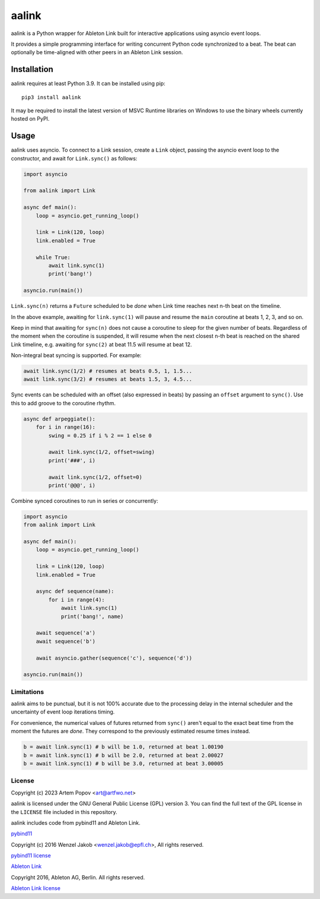 ======
aalink
======

aalink is a Python wrapper for Ableton Link built for interactive applications
using asyncio event loops.

It provides a simple programming interface for writing concurrent Python code
synchronized to a beat. The beat can optionally be time-aligned with other
peers in an Ableton Link session.

Installation
============

aalink requires at least Python 3.9. It can be installed using pip::

    pip3 install aalink

It may be required to install the latest version of MSVC Runtime libraries
on Windows to use the binary wheels currently hosted on PyPI.

Usage
=====

aalink uses asyncio. To connect to a Link session, create a ``Link`` object,
passing the asyncio event loop to the constructor, and await for
``Link.sync()`` as follows:

.. code-block:: python

    import asyncio

    from aalink import Link

    async def main():
        loop = asyncio.get_running_loop()

        link = Link(120, loop)
        link.enabled = True

        while True:
            await link.sync(1)
            print('bang!')

    asyncio.run(main())

``Link.sync(n)`` returns a ``Future`` scheduled to be *done* when Link time
reaches next n-th beat on the timeline.

In the above example, awaiting for ``link.sync(1)`` will pause and resume
the ``main`` coroutine at beats 1, 2, 3, and so on.

Keep in mind that awaiting for ``sync(n)`` does not cause a coroutine to sleep
for the given number of beats. Regardless of the moment when the coroutine is
suspended, it will resume when the next closest n-th beat is reached on the
shared Link timeline, e.g. awaiting for ``sync(2)`` at beat 11.5 will resume
at beat 12.

Non-integral beat syncing is supported. For example:

.. code-block:: python

    await link.sync(1/2) # resumes at beats 0.5, 1, 1.5...
    await link.sync(3/2) # resumes at beats 1.5, 3, 4.5...

Sync events can be scheduled with an offset (also expressed in beats) by
passing an ``offset`` argument to ``sync()``. Use this to add groove to the
coroutine rhythm.

.. code-block:: python

    async def arpeggiate():
        for i in range(16):
            swing = 0.25 if i % 2 == 1 else 0

            await link.sync(1/2, offset=swing)
            print('###', i)

            await link.sync(1/2, offset=0)
            print('@@@', i)

Combine synced coroutines to run in series or concurrently:

.. code-block:: python

    import asyncio
    from aalink import Link

    async def main():
        loop = asyncio.get_running_loop()

        link = Link(120, loop)
        link.enabled = True

        async def sequence(name):
            for i in range(4):
                await link.sync(1)
                print('bang!', name)

        await sequence('a')
        await sequence('b')

        await asyncio.gather(sequence('c'), sequence('d'))

    asyncio.run(main())

Limitations
-----------

aalink aims to be punctual, but it is not 100% accurate due to the processing
delay in the internal scheduler and the uncertainty of event loop iterations
timing.

For convenience, the numerical values of futures returned from ``sync()``
aren't equal to the exact beat time from the moment the futures are *done*.
They correspond to the previously estimated resume times instead.

.. code-block:: python

    b = await link.sync(1) # b will be 1.0, returned at beat 1.00190
    b = await link.sync(1) # b will be 2.0, returned at beat 2.00027
    b = await link.sync(1) # b will be 3.0, returned at beat 3.00005

License
-------

Copyright (c) 2023 Artem Popov <art@artfwo.net>

aalink is licensed under the GNU General Public License (GPL) version 3.
You can find the full text of the GPL license in the ``LICENSE`` file included
in this repository.

aalink includes code from pybind11 and Ableton Link.

`pybind11 <https://pybind11.readthedocs.io/>`_

Copyright (c) 2016 Wenzel Jakob <wenzel.jakob@epfl.ch>, All rights reserved.

`pybind11 license <https://github.com/pybind/pybind11/blob/master/LICENSE>`_

`Ableton Link <https://ableton.github.io/link/>`_

Copyright 2016, Ableton AG, Berlin. All rights reserved.

`Ableton Link license <https://github.com/Ableton/link/blob/master/LICENSE.md>`_
